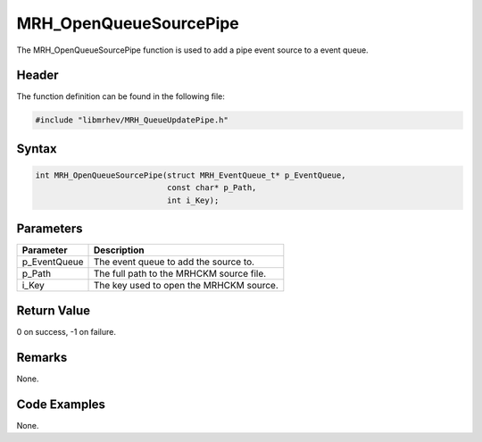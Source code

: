MRH_OpenQueueSourcePipe
=======================
The MRH_OpenQueueSourcePipe function is used to add a pipe event source to a 
event queue.

Header
------
The function definition can be found in the following file:

.. code-block:: c

    #include "libmrhev/MRH_QueueUpdatePipe.h"


Syntax
------
.. code-block:: c

    int MRH_OpenQueueSourcePipe(struct MRH_EventQueue_t* p_EventQueue, 
                                const char* p_Path, 
                                int i_Key);


Parameters
----------
.. list-table::
    :header-rows: 1

    * - Parameter
      - Description
    * - p_EventQueue
      - The event queue to add the source to.
    * - p_Path
      - The full path to the MRHCKM source file.
    * - i_Key
      - The key used to open the MRHCKM source.


Return Value
------------
0 on success, -1 on failure.

Remarks
-------
None.

Code Examples
-------------
None.